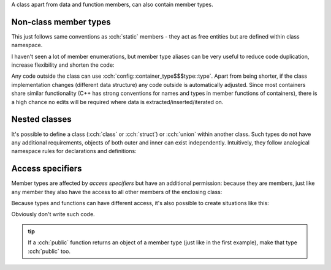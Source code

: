 .. title: 11 - member types
.. slug: index
.. description: class member types
.. author: Xeverous

A class apart from data and function members, can also contain member types.

Non-class member types
######################

This just follows same conventions as :cch:`static` members - they act as free entities but are defined within class namespace.

I haven't seen a lot of member enumerations, but member type aliases can be very useful to reduce code duplication, increase flexibility and shorten the code:

.. cch::
    :code_path: member_using.cpp
    :color_path: member_using.color

Any code outside the class can use :cch:`config::container_type$$$type::type`. Apart from being shorter, if the class implementation changes (different data structure) any code outside is automatically adjusted. Since most containers share similar functionality (C++ has strong conventions for names and types in member functions of containers), there is a high chance no edits will be required where data is extracted/inserted/iterated on.

Nested classes
##############

It's possible to define a class (:cch:`class` or :cch:`struct`) or :cch:`union` within another class. Such types do not have any additional requirements, objects of both outer and inner can exist independently. Intuitively, they follow analogical namespace rules for declarations and definitions:

.. cch::
    :code_path: member_class.cpp
    :color_path: member_class.color

Access specifiers
#################

Member types are affected by *access specifiers* but have an additional permission: because they are members, just like any member they also have the access to all other members of the enclosing class:

.. cch::
    :code_path: access_specifiers.cpp
    :color_path: access_specifiers.color

Because types and functions can have different access, it's also possible to create situations like this:

.. cch::
    :code_path: return_private.cpp
    :color_path: return_private.color

Obviously don't write such code.

.. admonition:: tip
  :class: tip

  If a :cch:`public` function returns an object of a member type (just like in the first example), make that type :cch:`public` too.

